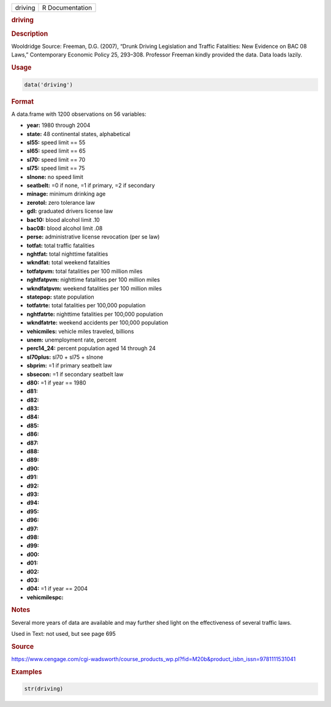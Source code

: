 .. container::

   ======= ===============
   driving R Documentation
   ======= ===============

   .. rubric:: driving
      :name: driving

   .. rubric:: Description
      :name: description

   Wooldridge Source: Freeman, D.G. (2007), “Drunk Driving Legislation
   and Traffic Fatalities: New Evidence on BAC 08 Laws,” Contemporary
   Economic Policy 25, 293–308. Professor Freeman kindly provided the
   data. Data loads lazily.

   .. rubric:: Usage
      :name: usage

   .. code:: R

      data('driving')

   .. rubric:: Format
      :name: format

   A data.frame with 1200 observations on 56 variables:

   -  **year:** 1980 through 2004

   -  **state:** 48 continental states, alphabetical

   -  **sl55:** speed limit == 55

   -  **sl65:** speed limit == 65

   -  **sl70:** speed limit == 70

   -  **sl75:** speed limit == 75

   -  **slnone:** no speed limit

   -  **seatbelt:** =0 if none, =1 if primary, =2 if secondary

   -  **minage:** minimum drinking age

   -  **zerotol:** zero tolerance law

   -  **gdl:** graduated drivers license law

   -  **bac10:** blood alcohol limit .10

   -  **bac08:** blood alcohol limit .08

   -  **perse:** administrative license revocation (per se law)

   -  **totfat:** total traffic fatalities

   -  **nghtfat:** total nighttime fatalities

   -  **wkndfat:** total weekend fatalities

   -  **totfatpvm:** total fatalities per 100 million miles

   -  **nghtfatpvm:** nighttime fatalities per 100 million miles

   -  **wkndfatpvm:** weekend fatalities per 100 million miles

   -  **statepop:** state population

   -  **totfatrte:** total fatalities per 100,000 population

   -  **nghtfatrte:** nighttime fatalities per 100,000 population

   -  **wkndfatrte:** weekend accidents per 100,000 population

   -  **vehicmiles:** vehicle miles traveled, billions

   -  **unem:** unemployment rate, percent

   -  **perc14_24:** percent population aged 14 through 24

   -  **sl70plus:** sl70 + sl75 + slnone

   -  **sbprim:** =1 if primary seatbelt law

   -  **sbsecon:** =1 if secondary seatbelt law

   -  **d80:** =1 if year == 1980

   -  **d81:**

   -  **d82:**

   -  **d83:**

   -  **d84:**

   -  **d85:**

   -  **d86:**

   -  **d87:**

   -  **d88:**

   -  **d89:**

   -  **d90:**

   -  **d91:**

   -  **d92:**

   -  **d93:**

   -  **d94:**

   -  **d95:**

   -  **d96:**

   -  **d97:**

   -  **d98:**

   -  **d99:**

   -  **d00:**

   -  **d01:**

   -  **d02:**

   -  **d03:**

   -  **d04:** =1 if year == 2004

   -  **vehicmilespc:**

   .. rubric:: Notes
      :name: notes

   Several more years of data are available and may further shed light
   on the effectiveness of several traffic laws.

   Used in Text: not used, but see page 695

   .. rubric:: Source
      :name: source

   https://www.cengage.com/cgi-wadsworth/course_products_wp.pl?fid=M20b&product_isbn_issn=9781111531041

   .. rubric:: Examples
      :name: examples

   .. code:: R

       str(driving)
